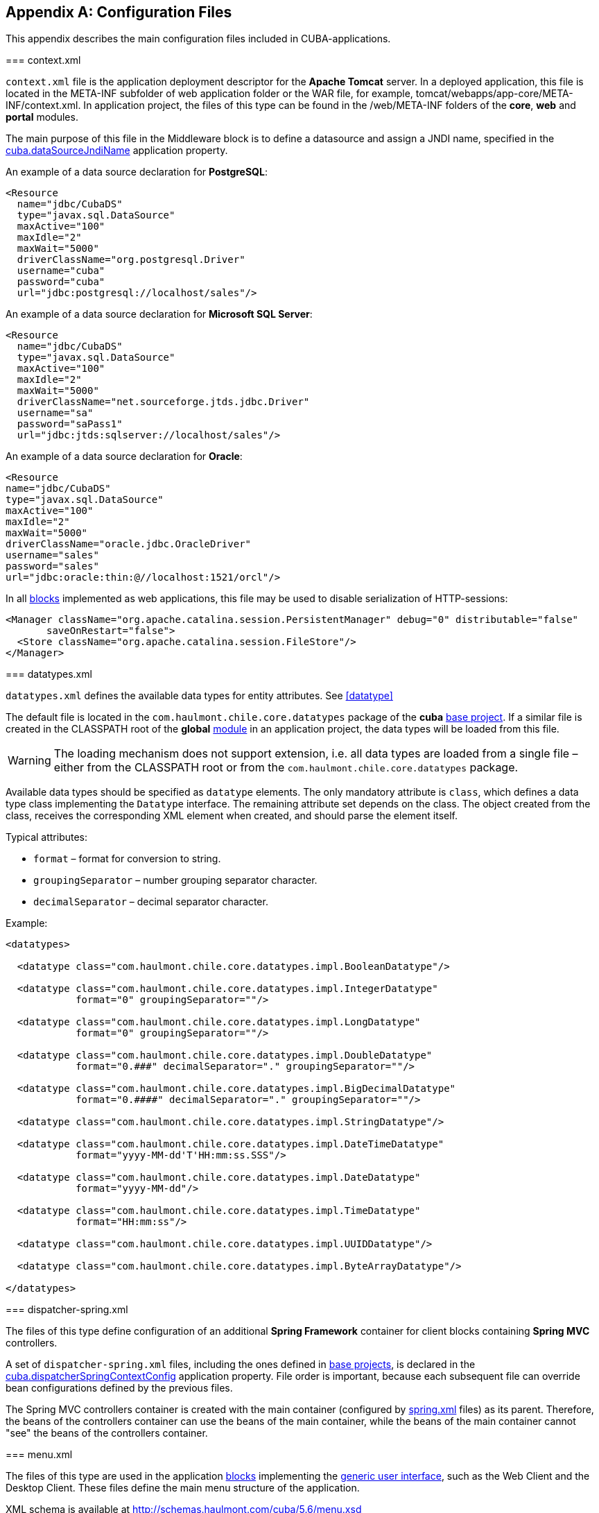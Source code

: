 [[config_files]]
[appendix]
== Configuration Files

This appendix describes the main configuration files included in CUBA-applications.

[[context.xml]]
=== context.xml

`context.xml` file is the application deployment descriptor for the *Apache Tomcat* server. In a deployed application, this file is located in the META-INF subfolder of web application folder or the WAR file, for example, tomcat/webapps/app-core/META-INF/context.xml. In application project, the files of this type can be found in the /web/META-INF folders of the *core*, *web* and *portal* modules.

The main purpose of this file in the Middleware block is to define a datasource and assign a JNDI name, specified in the <<cuba.dataSourceJndiName,cuba.dataSourceJndiName>> application property.

An example of a data source declaration for *PostgreSQL*:

[source, xml]
----
<Resource
  name="jdbc/CubaDS"
  type="javax.sql.DataSource"
  maxActive="100"
  maxIdle="2"
  maxWait="5000"
  driverClassName="org.postgresql.Driver"
  username="cuba"
  password="cuba"
  url="jdbc:postgresql://localhost/sales"/>
----

An example of a data source declaration for *Microsoft SQL Server*:

[source, xml]
----
<Resource
  name="jdbc/CubaDS"
  type="javax.sql.DataSource"
  maxActive="100"
  maxIdle="2"
  maxWait="5000"
  driverClassName="net.sourceforge.jtds.jdbc.Driver"
  username="sa"
  password="saPass1"
  url="jdbc:jtds:sqlserver://localhost/sales"/>
----

An example of a data source declaration for *Oracle*:

[source, xml]
----
<Resource
name="jdbc/CubaDS"
type="javax.sql.DataSource"
maxActive="100"
maxIdle="2"
maxWait="5000"
driverClassName="oracle.jdbc.OracleDriver"
username="sales"
password="sales"
url="jdbc:oracle:thin:@//localhost:1521/orcl"/>
----

In all <<app_tiers,blocks>> implemented as web applications, this file may be used to disable serialization of HTTP-sessions:

[source, xml]
----
<Manager className="org.apache.catalina.session.PersistentManager" debug="0" distributable="false"
       saveOnRestart="false">
  <Store className="org.apache.catalina.session.FileStore"/>
</Manager>
----

[[datatypes.xml]]
=== datatypes.xml

`datatypes.xml` defines the available data types for entity attributes. See <<datatype,>>

The default file is located in the `com.haulmont.chile.core.datatypes` package of the *cuba* <<base_projects,base project>>. If a similar file is created in the CLASSPATH root of the *global* <<app_modules,module>> in an application project, the data types will be loaded from this file.

[WARNING]
====
The loading mechanism does not support extension, i.e. all data types are loaded from a single file – either from the CLASSPATH root or from the `com.haulmont.chile.core.datatypes` package.
====

Available data types should be specified as `datatype` elements. The only mandatory attribute is `class`, which defines a data type class implementing the `Datatype` interface. The remaining attribute set depends on the class. The object created from the class, receives the corresponding XML element when created, and should parse the element itself.

Typical attributes:

* `format` – format for conversion to string.

* `groupingSeparator` – number grouping separator character.

* `decimalSeparator` – decimal separator character.

Example:

[source, xml]
----
<datatypes>

  <datatype class="com.haulmont.chile.core.datatypes.impl.BooleanDatatype"/>

  <datatype class="com.haulmont.chile.core.datatypes.impl.IntegerDatatype"
            format="0" groupingSeparator=""/>

  <datatype class="com.haulmont.chile.core.datatypes.impl.LongDatatype"
            format="0" groupingSeparator=""/>

  <datatype class="com.haulmont.chile.core.datatypes.impl.DoubleDatatype"
            format="0.###" decimalSeparator="." groupingSeparator=""/>

  <datatype class="com.haulmont.chile.core.datatypes.impl.BigDecimalDatatype"
            format="0.####" decimalSeparator="." groupingSeparator=""/>

  <datatype class="com.haulmont.chile.core.datatypes.impl.StringDatatype"/>

  <datatype class="com.haulmont.chile.core.datatypes.impl.DateTimeDatatype"
            format="yyyy-MM-dd'T'HH:mm:ss.SSS"/>

  <datatype class="com.haulmont.chile.core.datatypes.impl.DateDatatype"
            format="yyyy-MM-dd"/>

  <datatype class="com.haulmont.chile.core.datatypes.impl.TimeDatatype"
            format="HH:mm:ss"/>

  <datatype class="com.haulmont.chile.core.datatypes.impl.UUIDDatatype"/>

  <datatype class="com.haulmont.chile.core.datatypes.impl.ByteArrayDatatype"/>

</datatypes>
----

[[dispatcher-spring.xml]]
=== dispatcher-spring.xml

The files of this type define configuration of an additional *Spring Framework* container for client blocks containing *Spring MVC* controllers.

A set of `dispatcher-spring.xml` files, including the ones defined in <<base_projects,base projects>>, is declared in the <<cuba.dispatcherSpringContextConfig,cuba.dispatcherSpringContextConfig>> application property. File order is important, because each subsequent file can override bean configurations defined by the previous files.

The Spring MVC controllers container is created with the main container (configured by <<spring.xml,spring.xml>> files) as its parent. Therefore, the beans of the controllers container can use the beans of the main container, while the beans of the main container cannot "see" the beans of the controllers container.

[[menu.xml]]
=== menu.xml

The files of this type are used in the application <<app_tiers,blocks>> implementing the <<gui_framework,generic user interface>>, such as the Web Client and the Desktop Client. These files define the main menu structure of the application.

XML schema is available at http://schemas.haulmont.com/cuba/5.6/menu.xsd

A set of `menu.xml` files, including the ones defined in <<base_projects,base projects>>, is declared in the <<cuba.menuConfig,cuba.menuConfig>> application property. The file has the following structure:

`menu-config` – the root element.

Elements of `menu-config` form a tree structure:

* `menu` – a folding menu containing menu items and other folding menus.
+
`menu` attributes:

** `id` – identifier of an element, used for name localization (see below).

** `insertBefore`, `insertAfter` – determines whether the item should be inserted before or after a particular element or a menu item with specified identifier. This attribute is used to insert an element to an appropriate place in the menu defined in files of base projects. Before and after elements cannot be used at the same time.
+
CUBA Studio supports `insertBefore` and `insertAfter` attributes only for the top-level menu elements. Therefore the Studio menu designer should not be used if such attributes were defined manually, as Studio will delete them.
+
Menu elements:

** `menu`

** `item` – menu item (see below).

** `separator` – separator.

* `item` – menu item.
+
`item` attributes:

** `id` – identifier of an element, used for name localization (see below), and for linking to one of the UI screen elements registered in <<screens.xml,screens.xml>> file. When user clicks on a menu item, the corresponding screen will be opened in the main application window.

** `shortcut` – a keyboard shortcut for this menu item. Possible modifiers – `ALT`, `CTRL`, `SHIFT` – are separated with "`-`". For example:
+
[source, properties]
----
shortcut="ALT-C"
shortcut="ALT-CTRL-C"
shortcut="ALT-CTRL-SHIFT-C"
----
+
Shortcuts can also be configured in <<app_properties,application properties>> and then used in `menu.xml` file in the following way:
+
[source, properties]
----
shortcut="${sales.menu.customer}"
----

** `openType` – screen open mode. The following modes are available: `WindowManager.OpenType`: `++NEW_TAB++`, `++THIS_TAB++`, `DIALOG`, `++NEW_WINDOW++`.
+
Default value – `++NEW_TAB++`. 
+
`++NEW_WINDOW++` mode is only supported in the Desktop Client. For the Web Client it is equivalent to `++NEW_TAB++` mode.

** `insertBefore`, `insertAfter` – determines whether the item should be inserted before or after a particular element or a menu item with specified identifier.
+
Studio does not support `insertBefore`, `insertAfter` attributes for the `item` element. Therefore the Studio menu designer should not be used if such attributes were defined manually, as Studio will delete them.

** `resizable` – only relevant to `DIALOG` screen open mode. Controls window resizing ability. Possible values − `true`, `false`.
+
By default, the main menu does not affect the ability to resize dialog windows.
+
`item` elements:

** `param` – screen parameters passed to the <<screen_controller,controller's>> `init()` method. The properties configured in `menu.xml` override the parameters set in <<screen_xml,screens.xml>> with the same name.
+
`param` attributes:

*** `name` – parameter name.

*** `value` – parameter value. String value, may be converted to an arbitrary object according to the following rules:

**** If a string is an entity identifier, specified according to the rules of the `EntityLoadInfo` class, the system loads the specified entity instance.

**** If a string has the format `++${some_name}++`, the value of the parameter will be set to the `some_name` application property.

**** Strings `true` and `false` are converted to the corresponding `Boolean` values.

**** Otherwise, the string itself becomes the parameter value.

** `permissions` – an element defining a set of permissions required to make the menu item available to the current user. This mechanism should only be used when item availability should be tied to a specific permission, or to more than one arbitrary permissions. In most cases, the standard capabilities of the security subsystem should be sufficient to manage the menu item availability based on screen identifiers.
+
The element should contain nested `permission` elements, each describing a single required permission. The menu item will only be accessible if all permissions are granted.
+
`permission` attributes:

*** `type` – permission type. The following types are available for `PermissionType`: `SCREEN`, `++ENTITY_OP++`, `++ENTITY_ATTR++`, `SPECIFIC`, `UI`.

*** `target` – an object checked for permission. Depends on permission type:

**** `SCREEN` – screen identifier, for example `sales$Customer.lookup`.

**** `++ENTITY_OP++` – a string formatted as `++{entity_name}:{op}++`, where `{op}` – `read`, `create`, `update`, `delete`. For example: `sales$Customer:create`.

**** `++ENTITY_ATTR++` – a string formatted as `++{entity_name}:{attribute}++`, for example `sales$Customer:name`.

**** `SPECIFIC` – specific permission identifier, for example `sales.runInvoicing`.

**** `UI` – path to a visual component of a screen.

Example of a menu file:

[source, xml]
----
<menu-config xmlns="http://schemas.haulmont.com/cuba/menu.xsd">

  <menu id="sales" insertBefore="administration">
      <item id="sales$Customer.lookup"/>
      <separator/>
      <item id="sales$Order.lookup"/>
  </menu>

</menu-config>
----

A localized name of a menu element is defined the following way: the `menu-config` prefix with a dot at the end is added to the element identifier; the resulting string is used as a key for the <<main_message_pack,main message pack>>. For example:

[source, properties]
----
menu-config.sales=Sales
menu-config.sales$Customer.lookup=Customers
----

[[metadata.xml]]
=== metadata.xml

Files of this type are used to register non-persistent entities and assign <<meta_annotations,meta annotations>>, see <<metadata_framework,>>.

XML schema is available at http://schemas.haulmont.com/cuba/5.6/metadata.xsd.

A set of `metadata.xml` files, including the ones defined in <<base_projects,base projects>>, is declared in the <<cuba.metadataConfig,cuba.metadataConfig>> application property.

The file has the following structure:

`metadata` – root element.

`metadata` elements:

* `metadata-model` – the project's meta model descriptor.
+
`metadata-model` attribute:

** `root-package` – the project's root package.
+
`metadata-model` elements:

** `class` – a non-persistent entity class.

* `annotations` – contains assignments of entity <<meta_annotations,meta annotations>>.
+
`annotations` elements:

** `entity` – entity to assign meta annotation to.
+
`entity` attributes:

*** `class` – entity class.
+
`entity` elements:

*** `annotation` – meta annotation element.
+
`annotation` attributes:

**** `name` – meta annotation name.

**** `value` – meta annotation value.

Example:

[source, xml]
----
<metadata xmlns="http://schemas.haulmont.com/cuba/metadata.xsd">

  <metadata-model root-package="com.sample.sales">
      <class>com.sample.sales.entity.SomeTransientEntity</class>
      <class>com.sample.sales.entity.OtherTransientEntity</class>
  </metadata-model>

  <annotations>
      <entity class="com.haulmont.cuba.security.entity.User">
          <annotation name="com.haulmont.cuba.core.entity.annotation.TrackEditScreenHistory"
                      value="true"/>
          <annotation name="com.haulmont.cuba.core.entity.annotation.EnableRestore"
                      value="true"/>
      </entity>
  </annotations>

</metadata>
----

[[permissions.xml]]
=== permissions.xml

Files of this type are used in the Web Client and the Desktop Client blocks for registration of specific user <<permissions,permissions>>. 

A set of `permissions.xml` files, including the ones defined in <<base_projects,base projects>>, is declared in the <<cuba.permissionConfig,cuba.permissionConfig>> application property.

XML schema is available at http://schemas.haulmont.com/cuba/5.6/permissions.xsd.

The file has the following structure:

`permission-config` - root element.

`permission-config` elements:

* `specific` - specific permissions descriptor.
+
`specific` elements:

** `category` - permissions category which is used for grouping permissions in the <<roles,role>> edit screen. `id` attribute is used as a key for retrieving a localized category name from the <<main_message_pack,main message pack>>.

** `permission` - named permission. `id` attribute is used to obtain the permission value by the `Security.isSpecificPermitted()` method, and as a key for retrieving a localized permission name form the <<main_message_pack,main message pack>> to display the permission in the <<roles,role>> edit screen.

For example:

[source, xml]
----
<permission-config xmlns="http://schemas.haulmont.com/cuba/permissions.xsd">
    <specific>
        <category id="app">
            <permission id="app.doSomething"/>
            <permission id="app.doSomethingOther"/>
        </category>
    </specific>
</permission-config>
---- 

[[persistence.xml]]
=== persistence.xml

Files of this type are standard for JPA, and are used for registration of persistent entities and configuration of <<orm,ORM>> framework parameters.

A set of `persistence.xml` files, including the ones defined in <<base_projects,base projects>>, is declared in the <<cuba.persistenceConfig,cuba.persistenceConfig>> application property.

When the Middleware block starts, the specified files are combined into a single `persistence.xml`, stored in the application <<work_dir,work folder>>. File order is important, because each subsequent file in the list can override previously defined ORM parameters. There are several DBMS specific (set in <<cuba.dbmsType,cuba.dbmsType>>) parameters that cannot be overridden in the `persistence.xml`. These parameters are:

* `openjpa.jdbc.DBDictionary`

* `openjpa.jdbc.MappingDefaults`

Additionally, if the <<cuba.disableOrmXmlGeneration,cuba.disableOrmXmlGeneration>> application property is set to `false`, and the project contains <<extension,extended entities>>, the `orm.xml` file will be created in the application work folder on application start. The path to this file is written to the `openjpa.MetaDataFactory` parameter, which means that this parameter cannot be defined in the `persistence.xml` in advance.

Example of a file:

[source, xml]
----
<persistence xmlns="http://java.sun.com/xml/ns/persistence" version="1.0">
  <persistence-unit name="sales" transaction-type="RESOURCE_LOCAL">
      <class>com.sample.sales.entity.Customer</class>
      <class>com.sample.sales.entity.Order</class>
  </persistence-unit>
</persistence>
----

[[remoting-spring.xml]]
=== remoting-spring.xml

Files of this type configure an additional *Spring Framework* container for the Middleware block, used for exporting services and other middleware components accessed by the client tier (hereafter _remote access container_). 

A set of `remoting-spring.xml` files, including the ones defined in <<base_projects,base projects>>, is declared in the <<cuba.remotingSpringContextConfig,cuba.remotingSpringContextConfig>> application property. File order is important because each subsequent file overrides already defined bean configurations.

Remote access container is created with the main container (configured by <<spring.xml,spring.xml>> files) as its parent. Therefore, the beans of the remote access container can use the beans of the main container, while the beans of the main container cannot "see" the beans of the remote access container.

The primary goal of remote access is to make Middleware services accessible to the client level using the *Spring HttpInvoker* mechanism. The `cuba-remoting-spring.xml` file in the *cuba* base project defines the `servicesExporter` bean of `RemoteServicesBeanCreator` type, which receives all service classes from the main container and exports them. In addition to regular annotated services, remote access container exports a number of specific beans, such as `LoginService`.

Furthermore, the `cuba-remoting-spring.xml` file defines a base package that serves as a starting point for lookup of annotated *Spring MVC* controller classes used for file uploading and downloading.

The `remoting-spring.xml` file in the application project should only be created when specific *Spring MVC* controllers are used. Application project services will be imported by the standard `servicesExporter` bean defined in the *cuba* base project.

[[screens.xml]]
=== screens.xml

Files of this type are used in the <<app_tiers,generic user interface>> of the Web Client and the Desktop Client for registration of screen XML-descriptors.

XML schema is available at http://schemas.haulmont.com/cuba/5.6/screens.xsd.

A set of `screens.xml` files, including the ones defined in <<base_projects,base projects>>, is declared in the <<cuba.windowConfig,cuba.windowConfig>> application property.

The file has the following structure:

`screen-config` – the root element.

`screen-config` elements:

* `screen` – screen descriptor.
+
`screen` attributes:

** `id` – screen identifier used to reference this screen from the application code (e.g. in the `IFrame.openWindow()` and other methods) and in the <<menu.xml,menu.xml>>.

** `template` – path to screen's <<screen_xml,XML-descriptor>>. <<resources,Resources>> interface rules apply to loading the descriptor.

** `class` – if the `template` attribute is not set, this attribute should contain the name of the class implementing either `Callable` or `Runnable`.
+
In case of `Callable`, the `call()` method should return an instance of `Window`, which will be returned to the invoking code as the result of calling `WindowManager.openWindow()`. The class may contain a constructor with string parameters, defined by the nested `param` element (see below).

** `multipleOpen` – optional attribute, allowing a screen to be opened multiple times. If set to `false` or not defined and the screen with this identifier has already been opened in the main window, the system will show the existing screen instead of opening a new one. If set to `true`, any number of screen instances can be opened.
+
`screen` elements:

** `param` – defines a screen parameter submitted as a map to the <<screen_controller,controller>>'s `init()` method. Parameters, passed to the `openWindow()` methods by the invoking code, override the matching parameters set in `screens.xml`.
+
`param` attributes:

*** `name` – parameter name.

*** `value` – parameter value. Strings `true` and `false` are converted into the corresponding `Boolean` values.

* `include` – includes a different file, e.g. `screens.xml`.
+
`include` attributes:

** `file` – path to a file according to the rules of the <<resources,Resources>> interface.

Example of a `screens.xml` file:

[source, xml]
----
<screen-config xmlns="http://schemas.haulmont.com/cuba/screens.xsd">

  <screen id="sales$Customer.lookup" template="/com/sample/sales/gui/customer/customer-browse.xml"/>
  <screen id="sales$Customer.edit" template="/com/sample/sales/gui/customer/customer-edit.xml"/>

  <screen id="sales$Order.lookup" template="/com/sample/sales/gui/order/order-browse.xml"/>
  <screen id="sales$Order.edit" template="/com/sample/sales/gui/order/order-edit.xml"/>

</screen-config>
----

[[spring.xml]]
=== spring.xml

The files of this type configure the main *Spring Framework* container for each application <<app_tiers,block>>. 

A set of spring.xml files, including the ones defined in <<base_projects,base projects>>, is declared in the <<cuba.springContextConfig,cuba.springContextConfig>> application property. File order is important because each subsequent file overrides already defined bean configurations.

Most of the configuration of the main container is performed using bean annotations (e.g. `@ManagedBean`, `@Service`, `@Inject` and others), therefore the only mandatory part of spring.xml in an application project is the `context:component-scan` element, which specifies the base Java package for lookup of annotated classes. For example:

[source, xml]
----
<context:component-scan base-package="com.sample.sales"/>
----

The remaining configuration depends on the block that a container is being configured for, e.g. the registration of <<jmx_beans,JMX-beans>> for the Middleware block, or <<service_import,services import>> for client blocks.

[[views.xml]]
=== views.xml

Files of this type are used to describe views, see <<views,>>.

XML schema is available at http://schemas.haulmont.com/cuba/5.6/view.xsd.

`views` – root element.

`views` elements:

* `view` – `view` descriptor.
+
`view` attributes:

** `class` – entity class.

** `entity` – the name of the entity, for example `sales$Order`. This attribute can be used instead of the `class` attribute.

** `name` – view name, unique within the entity.

** `systemProperties` – enables inclusion of system attributes defined in <<entity_base_classes,base interfaces>> for persistent entities `BaseEntity` and `Updatable`. Optional attribute, `false` by default.

** `overwrite` – enables overriding a view with the same class and name already deployed in the repository. Optional attribute, `false` by default.

** `extends` – specifies an entity view, from which the attributes should be inherited. For example, declaring `++extends="_local"++`, will add all <<local_attribute,local attributes>> of an entity to the current view. Optional attribute.
+
`view` elements:

** `property` – `ViewProperty` descriptor.
+
`property` attributes:

*** `name` – entity attribute name.

*** `view` – for reference type attributes, specifies a view name the associated entity should be loaded with.

*** `lazy` – for reference type attributes, enables excluding the attribute from the fetch plan and loading it via a separate SQL query initiated by a call to the attribute. Optional attribute, `false` by default.
+
Using `lazy` is recommended, if the current view graph contains more than one collection attribute. `lazy = "true"` should be set for all collections, except one.
+
`property` elements:

*** `property` – associated entity attribute descriptor. This allows defining an unnamed inline view for an associated entity in the current descriptor. 

* `include` – include another `views.xml` file.
+
`include` attributes:

** `file` – file path according to the <<resources,Resources>> interface rules.

Example:

[source, xml]
----
<views xmlns="http://schemas.haulmont.com/cuba/view.xsd">

  <view class="com.sample.sales.entity.Order"
        name="orderWithCustomer"
        extends="_local">
      <property name="customer" view="_minimal"/>
  </view>

  <view class="com.sample.sales.entity.Item"
        name="itemsInOrder">
      <property name="quantity"/>
      <property name="product" view="_minimal"/>
  </view>

  <view class="com.sample.sales.entity.Order"
        name="orderWithCustomerDefinedInline"
        extends="_local">
      <property name="customer">
          <property name="name"/>
          <property name="email"/>
      </property>
  </view>

</views>
----

See also the <<cuba.viewsConfig,cuba.viewsConfig>> application property.

[[web.xml]]
=== web.xml

The `web.xml` file is a standard descriptor of a *Java EE* web application and should be created for the Middleware, Web Client and Web Portal blocks.

In an application project, `web.xml` files are located in the web/WEB-INF folders of the corresponding <<app_modules,modules>>.

`web.xml` for the Middleware block (*core* project module) has the following content:

[source, xml]
----
<web-app xmlns="http://java.sun.com/xml/ns/javaee"
         xmlns:xsi="http://www.w3.org/2001/XMLSchema-instance"
         xsi:schemaLocation="http://java.sun.com/xml/ns/javaee
         http://java.sun.com/xml/ns/javaee/web-app_2_5.xsd"
         version="2.5">

  <!-- Application properties config files -->
  <context-param>
      <param-name>appPropertiesConfig</param-name>
      <param-value>
          classpath:cuba-app.properties
          classpath:app.properties
          file:${catalina.home}/conf/app-core/local.app.properties
      </param-value>
  </context-param>

  <listener>
      <listener-class>com.haulmont.cuba.core.sys.AppContextLoader</listener-class>
  </listener>

  <servlet>
      <servlet-name>remoting</servlet-name>
      <servlet-class>com.haulmont.cuba.core.sys.remoting.RemotingServlet</servlet-class>
      <load-on-startup>1</load-on-startup>
  </servlet>

  <servlet-mapping>
      <servlet-name>remoting</servlet-name>
      <url-pattern>/remoting/*</url-pattern>
  </servlet-mapping>

  <servlet>
      <servlet-name>restapi</servlet-name>
      <servlet-class>com.haulmont.cuba.core.sys.restapi.RestApiServlet</servlet-class>
      <load-on-startup>1</load-on-startup>
  </servlet>

  <servlet-mapping>
      <servlet-name>restapi</servlet-name>
      <url-pattern>/api/*</url-pattern>
  </servlet-mapping>
</web-app>
----

The `context-param` elements define initializing parameters for the `ServletContext` object of the current web application. The list of <<app_properties_files,application property files>> is also defined in the `appPropertiesConfig` parameter.

The `listener` element defines a listener class implementing the `ServletContextListener` interface. The Middleware block uses the `AppContextLoader` class as a listener. This class initializes the <<appContext,AppContext>>.

Servlet descriptions follow, including the `RemotingServlet` class, mandatory for the Middleware block. This servlet is accessible via the `++/remoting/*++` URL, and is related to the remote access container (see <<remoting-spring.xml,>>).

`web.xml` for the Web Client block (*web* project module) has the following content:

[source, xml]
----
<web-app xmlns="http://java.sun.com/xml/ns/javaee"
         xmlns:xsi="http://www.w3.org/2001/XMLSchema-instance"
         xsi:schemaLocation="http://java.sun.com/xml/ns/javaee
         http://java.sun.com/xml/ns/javaee/web-app_2_5.xsd"
         version="2.5">

  <context-param>
      <description>Vaadin production mode</description>
      <param-name>productionMode</param-name>
      <param-value>false</param-value>
  </context-param>

  <context-param>
      <param-name>appPropertiesConfig</param-name>
      <param-value>
          classpath:cuba-web-app.properties
          classpath:web-app.properties
          file:${catalina.home}/conf/app/local.app.properties
      </param-value>
  </context-param>

  <listener>
      <listener-class>com.haulmont.cuba.web.sys.WebAppContextLoader</listener-class>
  </listener>

  <servlet>
      <servlet-name>app_servlet</servlet-name>
      <servlet-class>com.haulmont.cuba.web.sys.CubaApplicationServlet</servlet-class>
      <init-param>
          <param-name>application</param-name>
          <param-value>com.haulmont.sales.web.App</param-value>
      </init-param>
      <init-param>
          <param-name>widgetset</param-name>
          <param-value>com.haulmont.cuba.web.toolkit.ui.WidgetSet</param-value>
      </init-param>
      <init-param>
          <param-name>UI</param-name>
          <param-value>com.haulmont.cuba.web.AppUI</param-value>
      </init-param>
      <init-param>
          <param-name>UIProvider</param-name>
          <param-value>com.haulmont.cuba.web.sys.CubaUIProvider</param-value>
      </init-param>
  </servlet>

  <servlet-mapping>
      <servlet-name>app_servlet</servlet-name>
      <url-pattern>/*</url-pattern>
  </servlet-mapping>

  <filter>
      <filter-name>cuba_filter</filter-name>
      <filter-class>com.haulmont.cuba.web.sys.CubaHttpFilter</filter-class>
  </filter>

  <filter-mapping>
      <filter-name>cuba_filter</filter-name>
      <url-pattern>/*</url-pattern>
  </filter-mapping>

</web-app>
----

The list of <<app_properties_files,application property files>> is defined in the `appPropertiesConfig` parameter. The `productionMode` property disables the *Vaadin* framework debugging mode.

The Web Client block uses the `WebAppContextLoader` class as a `ServletContextListener`.

Next, the `CubaApplicationServlet` is defined, providing the <<gui_framework,generic user interface>> implementation based on the *Vaadin* framework. The servlet has a number of parameters, including:

* `application` – defines a project specific client application class, inherited from `com.haulmont.cuba.web.App`.

* `widgetset` – defines a set of *GWT* components used on the browser side.

Later, the `CubaHttpFilter` required for functioning of the Web Client block is defined.